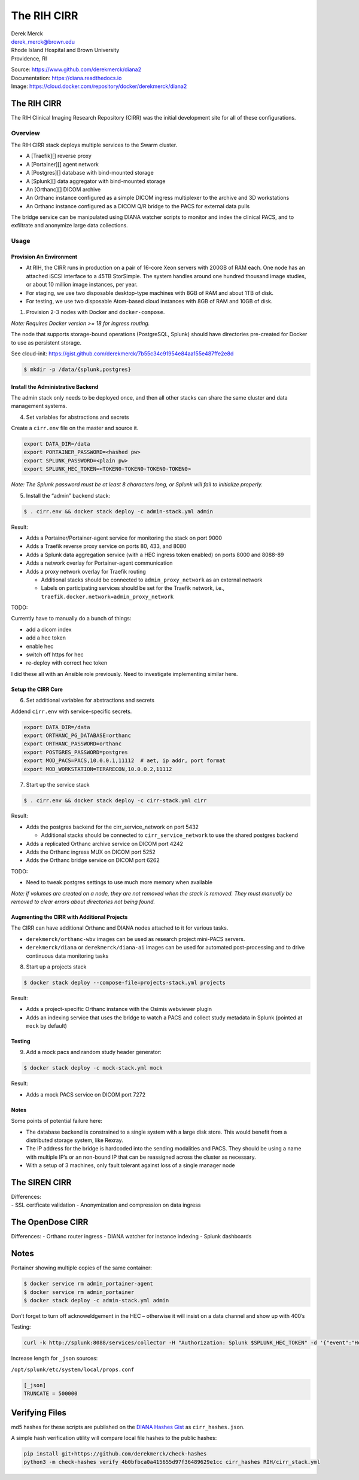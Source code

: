 The RIH CIRR
============

| Derek Merck
| derek_merck@brown.edu
| Rhode Island Hospital and Brown University
| Providence, RI

|Build Status| |Coverage Status| |Doc Status|

| Source: https://www.github.com/derekmerck/diana2
| Documentation: https://diana.readthedocs.io
| Image: https://cloud.docker.com/repository/docker/derekmerck/diana2

.. _the-rih-cirr-1:

The RIH CIRR
------------

The RIH Clinical Imaging Research Repository (CIRR) was the initial
development site for all of these configurations.

Overview
~~~~~~~~

The RIH CIRR stack deploys multiple services to the Swarm cluster.

-  A [Traefik][] reverse proxy
-  A [Portainer][] agent network
-  A [Postgres][] database with bind-mounted storage
-  A [Splunk][] data aggregator with bind-mounted storage
-  An [Orthanc][] DICOM archive
-  An Orthanc instance configured as a simple DICOM ingress multiplexer
   to the archive and 3D workstations
-  An Orthanc instance configured as a DICOM Q/R bridge to the PACS for
   external data pulls

The bridge service can be manipulated using DIANA watcher scripts to
monitor and index the clinical PACS, and to exfiltrate and anonymize
large data collections.

Usage
~~~~~

Provision An Environment
^^^^^^^^^^^^^^^^^^^^^^^^

-  At RIH, the CIRR runs in production on a pair of 16-core Xeon servers
   with 200GB of RAM each. One node has an attached iSCSI interface to a
   45TB StorSimple. The system handles around one hundred thousand image
   studies, or about 10 million image instances, per year.
-  For staging, we use two disposable desktop-type machines with 8GB of
   RAM and about 1TB of disk.
-  For testing, we use two disposable Atom-based cloud instances with
   8GB of RAM and 10GB of disk.

1. Provision 2-3 nodes with Docker and ``docker-compose``.

*Note: Requires Docker version >= 18 for ingress routing.*

The node that supports storage-bound operations (PostgreSQL, Splunk)
should have directories pre-created for Docker to use as persistent
storage.

See cloud-init:
https://gist.github.com/derekmerck/7b55c34c91954e84aa155e487ffe2e8d

.. code:: yaml

    $ mkdir -p /data/{splunk,postgres}

Install the Administrative Backend
^^^^^^^^^^^^^^^^^^^^^^^^^^^^^^^^^^

The admin stack only needs to be deployed once, and then all other
stacks can share the same cluster and data management systems.

4. Set variables for abstractions and secrets

Create a ``cirr.env`` file on the master and source it.

.. code:: yaml

    export DATA_DIR=/data
    export PORTAINER_PASSWORD=<hashed pw>
    export SPLUNK_PASSWORD=<plain pw>
    export SPLUNK_HEC_TOKEN=<TOKEN0-TOKEN0-TOKEN0-TOKEN0>

*Note: The Splunk password must be at least 8 characters long, or Splunk
will fail to initialize properly.*

5. Install the “admin” backend stack:

.. code:: bash

    $ . cirr.env && docker stack deploy -c admin-stack.yml admin

Result:

-  Adds a Portainer/Portainer-agent service for monitoring the stack on
   port 9000
-  Adds a Traefik reverse proxy service on ports 80, 433, and 8080
-  Adds a Splunk data aggregation service (with a HEC ingress token
   enabled) on ports 8000 and 8088-89
-  Adds a network overlay for Portainer-agent communication
-  Adds a proxy network overlay for Traefik routing

   -  Additional stacks should be connected to ``admin_proxy_network``
      as an external network
   -  Labels on participating services should be set for the Traefik
      network, i.e., ``traefik.docker.network=admin_proxy_network``

TODO:

Currently have to manually do a bunch of things:

-  add a dicom index
-  add a hec token
-  enable hec
-  switch off https for hec
-  re-deploy with correct hec token

I did these all with an Ansible role previously. Need to investigate
implementing similar here.

Setup the CIRR Core
^^^^^^^^^^^^^^^^^^^

6. Set additional variables for abstractions and secrets

Addend ``cirr.env`` with service-specific secrets.

.. code:: yaml

    export DATA_DIR=/data
    export ORTHANC_PG_DATABASE=orthanc
    export ORTHANC_PASSWORD=orthanc
    export POSTGRES_PASSWORD=postgres
    export MOD_PACS=PACS,10.0.0.1,11112  # aet, ip addr, port format
    export MOD_WORKSTATION=TERARECON,10.0.0.2,11112

7. Start up the service stack

.. code:: bash

    $ . cirr.env && docker stack deploy -c cirr-stack.yml cirr

Result:

-  Adds the postgres backend for the cirr_service_network on port 5432

   -  Additional stacks should be connected to ``cirr_service_network``
      to use the shared postgres backend

-  Adds a replicated Orthanc archive service on DICOM port 4242
-  Adds the Orthanc ingress MUX on DICOM port 5252
-  Adds the Orthanc bridge service on DICOM port 6262

TODO:

-  Need to tweak postgres settings to use much more memory when
   available

*Note: if volumes are created on a node, they are not removed when the
stack is removed. They must manually be removed to clear errors about
directories not being found.*

Augmenting the CIRR with Additional Projects
^^^^^^^^^^^^^^^^^^^^^^^^^^^^^^^^^^^^^^^^^^^^

The CIRR can have additional Orthanc and DIANA nodes attached to it for
various tasks.

-  ``derekmerck/orthanc-wbv`` images can be used as research project
   mini-PACS servers.
-  ``derekmerck/diana`` or ``derekmerck/diana-ai`` images can be used
   for automated post-processing and to drive continuous data monitoring
   tasks

8. Start up a projects stack

.. code:: bash

    $ docker stack deploy --compose-file=projects-stack.yml projects

Result:

-  Adds a project-specific Orthanc instance with the Osimis webviewer
   plugin
-  Adds an indexing service that uses the bridge to watch a PACS and
   collect study metadata in Splunk (pointed at ``mock`` by default)

Testing
^^^^^^^

9. Add a mock pacs and random study header generator:

.. code:: bash

    $ docker stack deploy -c mock-stack.yml mock

Result:

-  Adds a mock PACS service on DICOM port 7272

Notes
^^^^^

Some points of potential failure here:

-  The database backend is constrained to a single system with a large
   disk store. This would benefit from a distributed storage system,
   like Rexray.
-  The IP address for the bridge is hardcoded into the sending
   modalities and PACS. They should be using a name with multiple IP’s
   or an non-bound IP that can be reassigned across the cluster as
   necessary.
-  With a setup of 3 machines, only fault tolerant against loss of a
   single manager node

The SIREN CIRR
--------------

| Differences:
| - SSL certficate validation - Anonymization and compression on data
  ingress

The OpenDose CIRR
-----------------

Differences: - Orthanc router ingress - DIANA watcher for instance
indexing - Splunk dashboards

.. _notes-1:

Notes
-----

Portainer showing multiple copies of the same container:

.. code:: bash

    $ docker service rm admin_portainer-agent
    $ docker service rm admin_portainer
    $ docker stack deploy -c admin-stack.yml admin

Don’t forget to turn off acknoweldgement in the HEC – otherwise it will
insist on a data channel and show up with 400’s

Testing:

.. code:: bash

    curl -k http://splunk:8088/services/collector -H "Authorization: Splunk $SPLUNK_HEC_TOKEN" -d '{"event":"Hello, World!"}'

Increase length for ``_json`` sources:

``/opt/splunk/etc/system/local/props.conf``

.. code:: toml

    [_json]
    TRUNCATE = 500000

Verifying Files
---------------

md5 hashes for these scripts are published on the `DIANA Hashes
Gist <https://gist.github.com/derekmerck/4b0bfbca0a415655d97f36489629e1cc>`__
as ``cirr_hashes.json``.

A simple hash verification utility will compare local file hashes to the
public hashes:

.. code:: bash

    pip install git+https://github.com/derekmerck/check-hashes
    python3 -m check-hashes verify 4b0bfbca0a415655d97f36489629e1cc cirr_hashes RIH/cirr_stack.yml

.. |Build Status| image:: https://travis-ci.org/derekmerck/diana2.svg?branch=master
   :target: https://travis-ci.org/derekmerck/diana2
.. |Coverage Status| image:: https://codecov.io/gh/derekmerck/diana2/branch/master/graph/badge.svg
   :target: https://codecov.io/gh/derekmerck/diana2
.. |Doc Status| image:: https://readthedocs.org/projects/diana/badge/?version=master
   :target: https://diana.readthedocs.io/en/master/?badge=master
